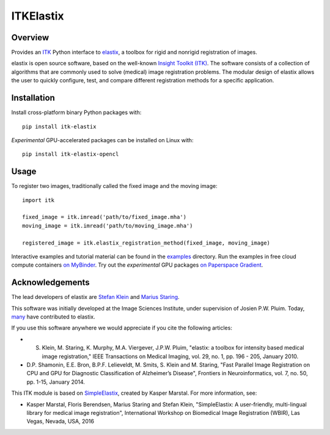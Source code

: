 ITKElastix
=================================

.. image:: https://dev.azure.com/ITKElastix/ITKElastix/_apis/build/status/InsightSoftwareConsortium.ITKElastix?branchName=master
    :target: https://dev.azure.com/ITKElastix/ITKElastix/_build/latest?definitionId=1&branchName=master
    :alt:    Build Status

.. image:: https://img.shields.io/pypi/v/itk-elastix.svg
    :target: https://pypi.python.org/pypi/itk-elastix
    :alt: PyPI Version

.. image:: https://mybinder.org/badge_logo.svg
   :target: https://mybinder.org/v2/gh/InsightSoftwareConsortium/ITKElastix/master?urlpath=lab/tree/examples%2F0_HelloRegistrationWorld.ipynb

.. image:: https://img.shields.io/badge/License-Apache%202.0-blue.svg
    :target: https://github.com/InsightSoftwareConsortium/ITKElastix/blob/master/LICENSE)
    :alt: License

.. image:: https://zenodo.org/badge/207451937.svg
    :target: https://zenodo.org/badge/latestdoi/207451937
    :alt: Versioned software citation

Overview
--------

Provides an `ITK <https://www.itk.org>`_ Python interface to `elastix <http://elastix.isi.uu.nl/>`_, a toolbox for rigid and nonrigid registration of images.

elastix is open source software, based on the well-known `Insight Toolkit
(ITK) <https://discourse.itk.org>`_. The software consists of a collection of algorithms that are commonly
used to solve (medical) image registration problems. The modular design of
elastix allows the user to quickly configure, test, and compare different
registration methods for a specific application.

Installation
------------

Install cross-platform binary Python packages with::

  pip install itk-elastix

*Experimental* GPU-accelerated packages can be installed on Linux with::

  pip install itk-elastix-opencl

Usage
-----

To register two images, traditionally called the fixed image and the moving
image::

  import itk

  fixed_image = itk.imread('path/to/fixed_image.mha')
  moving_image = itk.imread('path/to/moving_image.mha')

  registered_image = itk.elastix_registration_method(fixed_image, moving_image)

Interactive examples and tutorial material can be found in the
`examples <https://github.com/InsightSoftwareConsortium/ITKElastix/tree/master/examples>`_ directory.
Run the examples in free cloud compute containers `on MyBinder <https://mybinder.org/v2/gh/InsightSoftwareConsortium/ITKElastix/master?urlpath=lab/tree/examples%2F0_HelloRegistrationWorld.ipynb>`_. Try out the *experimental* GPU packages `on Paperspace Gradient <https://www.paperspace.com/temmx3m64/notebook/prdfn7bsz>`_.

Acknowledgements
----------------

The lead developers of elastix are `Stefan Klein
<https://github.com/stefanklein>`_ and `Marius Staring
<https://github.com/mstaring>`_.

This software was initially developed at the Image Sciences Institute, under supervision of Josien P.W. Pluim. Today, `many <https://github.com/SuperElastix/elastix/graphs/contributors>`_ have contributed to elastix.

If you use this software anywhere we would appreciate if you cite the following articles:

* S. Klein, M. Staring, K. Murphy, M.A. Viergever, J.P.W. Pluim, "elastix: a toolbox for intensity based medical image registration," IEEE Transactions on Medical Imaging, vol. 29, no. 1, pp. 196 - 205, January 2010.

* D.P. Shamonin, E.E. Bron, B.P.F. Lelieveldt, M. Smits, S. Klein and M. Staring, "Fast Parallel Image Registration on CPU and GPU for Diagnostic Classification of Alzheimer’s Disease", Frontiers in Neuroinformatics, vol. 7, no. 50, pp. 1-15, January 2014.

This ITK module is based on `SimpleElastix
<http://simpleelastix.github.io/>`_, created by Kasper Marstal. For more
information, see:

* Kasper Marstal, Floris Berendsen, Marius Staring and Stefan Klein, "SimpleElastix: A user-friendly, multi-lingual library for medical image registration", International Workshop on Biomedical Image Registration (WBIR), Las Vegas, Nevada, USA, 2016
